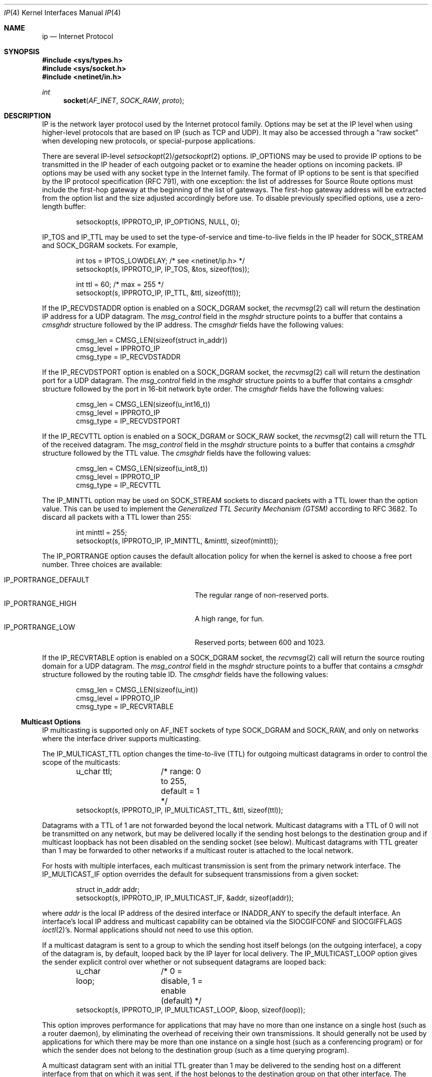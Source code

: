 .\"	$OpenBSD: ip.4,v 1.33 2011/09/08 16:43:56 giovanni Exp $
.\"	$NetBSD: ip.4,v 1.3 1994/11/30 16:22:19 jtc Exp $
.\"
.\" Copyright (c) 1983, 1991, 1993
.\"	The Regents of the University of California.  All rights reserved.
.\"
.\" Redistribution and use in source and binary forms, with or without
.\" modification, are permitted provided that the following conditions
.\" are met:
.\" 1. Redistributions of source code must retain the above copyright
.\"    notice, this list of conditions and the following disclaimer.
.\" 2. Redistributions in binary form must reproduce the above copyright
.\"    notice, this list of conditions and the following disclaimer in the
.\"    documentation and/or other materials provided with the distribution.
.\" 3. Neither the name of the University nor the names of its contributors
.\"    may be used to endorse or promote products derived from this software
.\"    without specific prior written permission.
.\"
.\" THIS SOFTWARE IS PROVIDED BY THE REGENTS AND CONTRIBUTORS ``AS IS'' AND
.\" ANY EXPRESS OR IMPLIED WARRANTIES, INCLUDING, BUT NOT LIMITED TO, THE
.\" IMPLIED WARRANTIES OF MERCHANTABILITY AND FITNESS FOR A PARTICULAR PURPOSE
.\" ARE DISCLAIMED.  IN NO EVENT SHALL THE REGENTS OR CONTRIBUTORS BE LIABLE
.\" FOR ANY DIRECT, INDIRECT, INCIDENTAL, SPECIAL, EXEMPLARY, OR CONSEQUENTIAL
.\" DAMAGES (INCLUDING, BUT NOT LIMITED TO, PROCUREMENT OF SUBSTITUTE GOODS
.\" OR SERVICES; LOSS OF USE, DATA, OR PROFITS; OR BUSINESS INTERRUPTION)
.\" HOWEVER CAUSED AND ON ANY THEORY OF LIABILITY, WHETHER IN CONTRACT, STRICT
.\" LIABILITY, OR TORT (INCLUDING NEGLIGENCE OR OTHERWISE) ARISING IN ANY WAY
.\" OUT OF THE USE OF THIS SOFTWARE, EVEN IF ADVISED OF THE POSSIBILITY OF
.\" SUCH DAMAGE.
.\"
.\"     @(#)ip.4	8.2 (Berkeley) 11/30/93
.\"
.Dd $Mdocdate: June 15 2011 $
.Dt IP 4
.Os
.Sh NAME
.Nm ip
.Nd Internet Protocol
.Sh SYNOPSIS
.Fd #include <sys/types.h>
.Fd #include <sys/socket.h>
.Fd #include <netinet/in.h>
.Ft int
.Fn socket AF_INET SOCK_RAW proto
.Sh DESCRIPTION
.Tn IP
is the network layer protocol used
by the Internet protocol family.
Options may be set at the
.Tn IP
level
when using higher-level protocols that are based on
.Tn IP
(such as
.Tn TCP
and
.Tn UDP ) .
It may also be accessed
through a
.Dq raw socket
when developing new protocols, or
special-purpose applications.
.Pp
There are several
.Tn IP-level
.Xr setsockopt 2 Ns / Ns Xr getsockopt 2
options.
.Dv IP_OPTIONS
may be used to provide
.Tn IP
options to be transmitted in the
.Tn IP
header of each outgoing packet
or to examine the header options on incoming packets.
.Tn IP
options may be used with any socket type in the Internet family.
The format of
.Tn IP
options to be sent is that specified by the
.Tn IP
protocol specification (RFC 791), with one exception:
the list of addresses for Source Route options must include the first-hop
gateway at the beginning of the list of gateways.
The first-hop gateway address will be extracted from the option list
and the size adjusted accordingly before use.
To disable previously specified options,
use a zero-length buffer:
.Bd -literal -offset indent
setsockopt(s, IPPROTO_IP, IP_OPTIONS, NULL, 0);
.Ed
.Pp
.Dv IP_TOS
and
.Dv IP_TTL
may be used to set the type-of-service and time-to-live
fields in the
.Tn IP
header for
.Dv SOCK_STREAM
and
.Dv SOCK_DGRAM
sockets.
For example,
.Bd -literal -offset indent
int tos = IPTOS_LOWDELAY;       /* see <netinet/ip.h> */
setsockopt(s, IPPROTO_IP, IP_TOS, &tos, sizeof(tos));

int ttl = 60;                   /* max = 255 */
setsockopt(s, IPPROTO_IP, IP_TTL, &ttl, sizeof(ttl));
.Ed
.Pp
If the
.Dv IP_RECVDSTADDR
option is enabled on a
.Dv SOCK_DGRAM
socket,
the
.Xr recvmsg 2
call will return the destination
.Tn IP
address for a
.Tn UDP
datagram.
The
.Va msg_control
field in the
.Vt msghdr
structure points to a buffer that contains a
.Vt cmsghdr
structure followed by the
.Tn IP
address.
The
.Vt cmsghdr
fields have the following values:
.Bd -literal -offset indent
cmsg_len = CMSG_LEN(sizeof(struct in_addr))
cmsg_level = IPPROTO_IP
cmsg_type = IP_RECVDSTADDR
.Ed
.Pp
If the
.Dv IP_RECVDSTPORT
option is enabled on a
.Dv SOCK_DGRAM
socket,
the
.Xr recvmsg 2
call will return the destination
port for a
.Tn UDP
datagram.
The
.Va msg_control
field in the
.Vt msghdr
structure points to a buffer that contains a
.Vt cmsghdr
structure followed by the port in 16-bit network byte order.
The
.Vt cmsghdr
fields have the following values:
.Bd -literal -offset indent
cmsg_len = CMSG_LEN(sizeof(u_int16_t))
cmsg_level = IPPROTO_IP
cmsg_type = IP_RECVDSTPORT
.Ed
.Pp
If the
.Dv IP_RECVTTL
option is enabled on a
.Dv SOCK_DGRAM
or
.Dv SOCK_RAW
socket, the
.Xr recvmsg 2
call will return the
.Tn TTL
of the received datagram.
The
.Va msg_control
field in the
.Vt msghdr
structure points to a buffer that contains a
.Vt cmsghdr
structure followed by the
.Tn TTL
value.
The
.Vt cmsghdr
fields have the following values:
.Bd -literal -offset indent
cmsg_len = CMSG_LEN(sizeof(u_int8_t))
cmsg_level = IPPROTO_IP
cmsg_type = IP_RECVTTL
.Ed
.Pp
The
.Dv IP_MINTTL
option may be used on
.Dv SOCK_STREAM
sockets to discard packets with a TTL lower than the option value.
This can be used to implement the
.Em Generalized TTL Security Mechanism (GTSM)
according to RFC 3682.
To discard all packets with a TTL lower than 255:
.Bd -literal -offset indent
int minttl = 255;
setsockopt(s, IPPROTO_IP, IP_MINTTL, &minttl, sizeof(minttl));
.Ed
.Pp
The
.Dv IP_PORTRANGE
option causes the default allocation policy for when the kernel is asked
to choose a free port number.
Three choices are available:
.Pp
.Bl -tag -width IP_PORTRANGE_DEFAULT -compact -offset indent
.It Dv IP_PORTRANGE_DEFAULT
The regular range of non-reserved ports.
.It Dv IP_PORTRANGE_HIGH
A high range, for fun.
.It Dv IP_PORTRANGE_LOW
Reserved ports; between 600 and 1023.
.El
.Pp
If the
.Dv IP_RECVRTABLE
option is enabled on a
.Dv SOCK_DGRAM
socket,
the
.Xr recvmsg 2
call will return the source routing domain for a
.Tn UDP
datagram.
The
.Va msg_control
field in the
.Vt msghdr
structure points to a buffer that contains a
.Vt cmsghdr
structure followed by the routing table ID.
The
.Vt cmsghdr
fields have the following values:
.Bd -literal -offset indent
cmsg_len = CMSG_LEN(sizeof(u_int))
cmsg_level = IPPROTO_IP
cmsg_type = IP_RECVRTABLE
.Ed
.Ss "Multicast Options"
.Tn IP
multicasting is supported only on
.Dv AF_INET
sockets of type
.Dv SOCK_DGRAM
and
.Dv SOCK_RAW ,
and only on networks where the interface
driver supports multicasting.
.Pp
The
.Dv IP_MULTICAST_TTL
option changes the time-to-live (TTL)
for outgoing multicast datagrams
in order to control the scope of the multicasts:
.Bd -literal -offset indent
u_char ttl;	/* range: 0 to 255, default = 1 */
setsockopt(s, IPPROTO_IP, IP_MULTICAST_TTL, &ttl, sizeof(ttl));
.Ed
.Pp
Datagrams with a TTL of 1 are not forwarded beyond the local network.
Multicast datagrams with a TTL of 0 will not be transmitted on any network,
but may be delivered locally if the sending host belongs to the destination
group and if multicast loopback has not been disabled on the sending socket
(see below).
Multicast datagrams with TTL greater than 1 may be forwarded
to other networks if a multicast router is attached to the local network.
.Pp
For hosts with multiple interfaces, each multicast transmission is
sent from the primary network interface.
The
.Dv IP_MULTICAST_IF
option overrides the default for
subsequent transmissions from a given socket:
.Bd -literal -offset indent
struct in_addr addr;
setsockopt(s, IPPROTO_IP, IP_MULTICAST_IF, &addr, sizeof(addr));
.Ed
.Pp
where
.Va addr
is the local
.Tn IP
address of the desired interface or
.Dv INADDR_ANY
to specify the default interface.
An interface's local IP address and multicast capability can
be obtained via the
.Dv SIOCGIFCONF
and
.Dv SIOCGIFFLAGS
.Xr ioctl 2 Ns 's .
Normal applications should not need to use this option.
.Pp
If a multicast datagram is sent to a group to which the sending host itself
belongs (on the outgoing interface), a copy of the datagram is, by default,
looped back by the IP layer for local delivery.
The
.Dv IP_MULTICAST_LOOP
option gives the sender explicit control
over whether or not subsequent datagrams are looped back:
.Bd -literal -offset indent
u_char loop;	/* 0 = disable, 1 = enable (default) */
setsockopt(s, IPPROTO_IP, IP_MULTICAST_LOOP, &loop, sizeof(loop));
.Ed
.Pp
This option
improves performance for applications that may have no more than one
instance on a single host (such as a router daemon), by eliminating
the overhead of receiving their own transmissions.
It should generally not
be used by applications for which there may be more than one instance on a
single host (such as a conferencing program) or for which the sender does
not belong to the destination group (such as a time querying program).
.Pp
A multicast datagram sent with an initial TTL greater than 1 may be delivered
to the sending host on a different interface from that on which it was sent,
if the host belongs to the destination group on that other interface.
The loopback control option has no effect on such delivery.
.Pp
A host must become a member of a multicast group before it can receive
datagrams sent to the group.
To join a multicast group, use the
.Dv IP_ADD_MEMBERSHIP
option:
.Bd -literal -offset indent
struct ip_mreq mreq;
setsockopt(s, IPPROTO_IP, IP_ADD_MEMBERSHIP, &mreq, sizeof(mreq));
.Ed
.Pp
where
.Fa mreq
is the following structure:
.Bd -literal -offset indent
struct ip_mreq {
    struct in_addr imr_multiaddr; /* multicast group to join */
    struct in_addr imr_interface; /* interface to join on */
}
.Ed
.Pp
.Va imr_interface
should
be
.Dv INADDR_ANY
to choose the default multicast interface,
or the
.Tn IP
address of a particular multicast-capable interface if
the host is multihomed.
Membership is associated with a single interface;
programs running on multihomed hosts may need to
join the same group on more than one interface.
Up to
.Dv IP_MAX_MEMBERSHIPS
(currently 4095) memberships may be added on a
single socket.
.Pp
To drop a membership, use:
.Bd -literal -offset indent
struct ip_mreq mreq;
setsockopt(s, IPPROTO_IP, IP_DROP_MEMBERSHIP, &mreq, sizeof(mreq));
.Ed
.Pp
where
.Fa mreq
contains the same values as used to add the membership.
Memberships are dropped when the socket is closed or the process exits.
.\"-----------------------
.Ss "Raw IP Sockets"
Raw
.Tn IP
sockets are connectionless,
and are normally used with the
.Xr sendto 2
and
.Xr recvfrom 2
calls, though the
.Xr connect 2
call may also be used to fix the destination for future
packets (in which case the
.Xr read 2
or
.Xr recv 2
and
.Xr write 2
or
.Xr send 2
system calls may be used).
.Pp
If
.Fa proto
is 0, the default protocol
.Dv IPPROTO_RAW
is used for outgoing
packets, and only incoming packets destined for that protocol
are received.
If
.Fa proto
is non-zero, that protocol number will be used on outgoing packets
and to filter incoming packets.
.Pp
Outgoing packets automatically have an
.Tn IP
header prepended to
them (based on the destination address and the protocol
number the socket is created with),
unless the
.Dv IP_HDRINCL
option has been set.
Incoming packets are received with
.Tn IP
header and options intact.
.Pp
.Dv IP_HDRINCL
indicates the complete IP header is included with the data
and may be used only with the
.Dv SOCK_RAW
type.
.Bd -literal -offset indent
#include <netinet/ip.h>

int hincl = 1;                  /* 1 = on, 0 = off */
setsockopt(s, IPPROTO_IP, IP_HDRINCL, &hincl, sizeof(hincl));
.Ed
.Pp
Unlike previous
.Bx
releases, the program must set all
the fields of the IP header, including the following:
.Bd -literal -offset indent
ip->ip_v = IPVERSION;
ip->ip_hl = hlen >> 2;
ip->ip_id = 0;  /* 0 means kernel set appropriate value */
ip->ip_off = htons(offset);
ip->ip_len = htons(len);
.Ed
.Pp
Additionally note that starting with
.Ox 2.1 ,
the
.Va ip_off
and
.Va ip_len
fields are in network byte order.
If the header source address is set to
.Dv INADDR_ANY ,
the kernel will choose an appropriate address.
.Sh DIAGNOSTICS
A socket operation may fail with one of the following errors returned:
.Bl -tag -width [EADDRNOTAVAIL]
.It Bq Er EISCONN
when trying to establish a connection on a socket which
already has one, or when trying to send a datagram with the destination
address specified and the socket is already connected;
.It Bq Er ENOTCONN
when trying to send a datagram, but
no destination address is specified, and the socket hasn't been
connected;
.It Bq Er ENOBUFS
when the system runs out of memory for
an internal data structure;
.It Bq Er EADDRNOTAVAIL
when an attempt is made to create a
socket with a network address for which no network interface
exists.
.It Bq Er EACCES
when an attempt is made to create
a raw IP socket by a non-privileged process.
.El
.Pp
The following errors specific to
.Tn IP
may occur when setting or getting
.Tn IP
options:
.Bl -tag -width EADDRNOTAVAILxx
.It Bq Er EINVAL
An unknown socket option name was given.
.It Bq Er EINVAL
The IP option field was improperly formed;
an option field was shorter than the minimum value
or longer than the option buffer provided.
.El
.Sh SEE ALSO
.Xr getsockopt 2 ,
.Xr ioctl 2 ,
.Xr recv 2 ,
.Xr send 2 ,
.Xr icmp 4 ,
.Xr inet 4 ,
.Xr netintro 4
.Sh HISTORY
The
.Nm
protocol appeared in
.Bx 4.2 .
